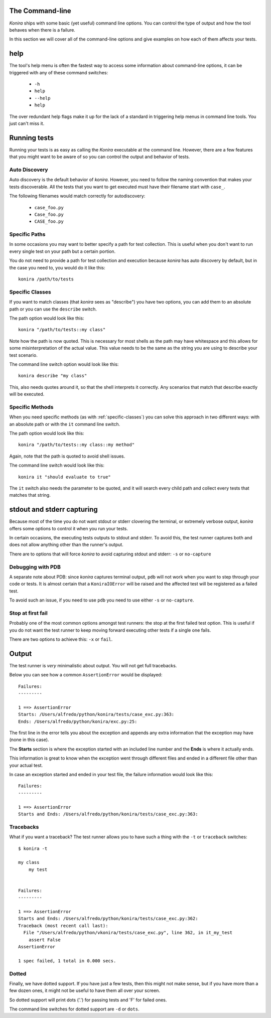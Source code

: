 .. _commandline:

The Command-line
================
*Konira* ships with some basic (yet useful) command line options. You 
can control the type of output and how the tool behaves when there 
is a failure.

In this section we will cover all of the command-line options and give
examples on how each of them affects your tests.


help
====
The tool's help menu is often the fastest way to access some information
about command-line options, it can be triggered with any of these command
switches:

 * ``-h``
 * ``help``
 * ``--help``
 * ``help``

The over redundant help flags make it up for the lack of a standard in
triggering help menus in command line tools. You just can't miss it.


Running tests
=============
Running your tests is as easy as calling the *Konira* executable at the 
command line. However, there are a few features that you might want to 
be aware of so you can control the output and behavior of tests.


Auto Discovery
--------------
Auto discovery is the default behavior of *konira*. However, you need to follow
the naming convention that makes your tests discoverable. All the tests that
you want to get executed must have their filename start with ``case_``.

The following filenames would match correctly for autodiscovery:

 * ``case_foo.py``
 * ``Case_foo.py``
 * ``CASE_foo.py``


Specific Paths
--------------
In some occasions you may want to better specify a path for test collection.
This is useful when you don't want to run every single test on your path but
a certain portion.

You do not need to provide a path for test collection and execution because
*konira* has auto discovery by default, but in the case you need to, you would
do it like this::

    konira /path/to/tests


.. _specific-classes:

Specific Classes
----------------
If you want to match classes (that *konira* sees as "describe") you have two
options, you can add them to an absolute path or you can use the ``describe``
switch.

The path option would look like this::

    konira "/path/to/tests::my class"

Note how the path is now quoted. This is necessary for most shells as the path
may have whitespace and this allows for some misinterpretation of the actual
value. This value needs to be the same as the string you are using to describe
your test scenario.


The command line switch option would look like this::

    konira describe "my class"


This, also needs quotes around it, so that the shell interprets it correctly.
Any scenarios that match that describe exactly will be executed.


.. _specific-methods:

Specific Methods
----------------
When you need specific methods (as with :ref:`specific-classes`) you can solve this
approach in two different ways: with an absolute path or with the ``it``
command line switch.

The path option would look like this::

    konira "/path/to/tests::my class::my method"

Again, note that the path is quoted to avoid shell issues.

The command line switch would look like this::

    konira it "should evaluate to true"

The ``it`` switch also needs the parameter to be quoted, and it will search
every child path and collect every tests that matches that string.
    

stdout and stderr capturing
===========================
Because most of the time you do not want stdout or stderr clovering the terminal, 
or extremely verbose output, *konira* offers some options to control it 
when you run your tests.

In certain occasions, the executing tests outputs to stdout and stderr. To
avoid this, the test runner captures both and does not allow anything other
than the runner's output.

There are to options that will force *konira* to avoid capturing stdout and
stderr: ``-s`` or ``no-capture``


Debugging with PDB
------------------
A separate note about PDB: since *konira* captures terminal output, ``pdb``
will not work when you want to step through your code or tests. It is almost
certain that a ``KoniraIOError`` will be raised and the affected test will be
registered as a failed test.

To avoid such an issue, if you need to use ``pdb`` you need to use either
``-s`` or ``no-capture``.


Stop at first fail
------------------
Probably one of the most common options amongst test runners: the stop at the
first failed test option. This is useful if you do not want the test runner to
keep moving forward executing other tests if a single one fails.

There are two options to achieve this: ``-x`` or ``fail``.


Output
======
The test runner is *very* minimalistic about output. You will not get full
tracebacks. 

Below you can see how a common ``AssertionError`` would be displayed::

    Failures:
    ---------

    1 ==> AssertionError
    Starts: /Users/alfredo/python/konira/tests/case_exc.py:363:
    Ends: /Users/alfredo/python/konira/exc.py:25:


The first line in the error tells you about the exception and appends any extra
information that the exception may have (none in this case).

The **Starts** section is where the exception started with an included line
number and the **Ends** is where it actually ends.

This information is great to know when the exception went through different
files and ended in a different file other than your actual test.

In case an exception started and ended in your test file, the failure
information would look like this::


    Failures:
    ---------

    1 ==> AssertionError
    Starts and Ends: /Users/alfredo/python/konira/tests/case_exc.py:363:


Tracebacks
----------

What if you want a traceback? The test runner allows you to have such a thing
with the ``-t`` or ``traceback`` switches::

    $ konira -t

    my class
        my test


    Failures:
    ---------

    1 ==> AssertionError
    Starts and Ends: /Users/alfredo/python/konira/tests/case_exc.py:362:
    Traceback (most recent call last):
      File "/Users/alfredo/python/vkonira/tests/case_exc.py", line 362, in it_my_test
        assert False
    AssertionError
    
    1 spec failed, 1 total in 0.000 secs.


Dotted
------
Finally, we have dotted support. If you have just a few tests, then this might
not make sense, but if you have more than a few dozen ones, it might not be
useful to have them all over your screen.

So dotted support will print dots ('.') for passing tests and 'F' for failed
ones.

The command line switches for dotted support are ``-d`` or ``dots``.

